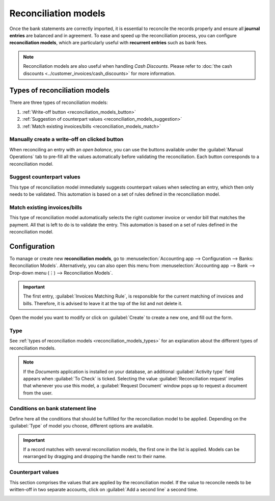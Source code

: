 =====================
Reconciliation models
=====================

Once the bank statements are correctly imported, it is essential to reconcile the records properly
and ensure all **journal entries** are balanced and in agreement. To ease and speed up the
reconciliation process, you can configure **reconciliation models**, which are particularly useful
with **recurrent entries** such as bank fees.

.. note::
   Reconciliation models are also useful when handling *Cash Discounts*. Please refer to
   :doc:`the cash discounts <../customer_invoices/cash_discounts>` for more
   information.

.. _reconciliation_models_types:

Types of reconciliation models
==============================

There are three types of reconciliation models:

#. :ref:`Write-off button <reconciliation_models_button>`
#. :ref:`Suggestion of counterpart values <reconciliation_models_suggestion>`
#. :ref:`Match existing invoices/bills <reconciliation_models_match>`

.. _reconciliation_models_button:

Manually create a write-off on clicked button
---------------------------------------------

When reconciling an entry with an *open balance*, you can use the buttons available under the
:guilabel:`Manual Operations` tab to pre-fill all the values automatically before validating the
reconciliation. Each button corresponds to a reconciliation model.

.. image:: reconciliation_models/reconciliation_models_button.png
   :align: center
   :alt: Example of a reconciliation model with a write-off button in Odoo Accounting.

.. _reconciliation_models_suggestion:

Suggest counterpart values
--------------------------

This type of reconciliation model immediately suggests counterpart values when selecting an entry,
which then only needs to be validated. This automation is based on a set of rules defined in the
reconciliation model.

.. image:: reconciliation_models/reconciliation_models_suggestion.png
   :align: center
   :alt: Example of a reconciliation model that suggests counterpart values in Odoo Accounting.

.. _reconciliation_models_match:

Match existing invoices/bills
-----------------------------

This type of reconciliation model automatically selects the right customer invoice or vendor bill
that matches the payment. All that is left to do is to validate the entry. This automation is based
on a set of rules defined in the reconciliation model.

.. image:: reconciliation_models/reconciliation_models_match.png
   :align: center
   :alt: Example of a reconciliation model that matches existing invoices and bills automatically
         in Odoo Accounting.

Configuration
=============

To manage or create new **reconciliation models**, go to :menuselection:`Accounting app -->
Configuration --> Banks: Reconciliation Models`. Alternatively, you can also open this menu from
:menuselection:`Accounting app --> Bank --> Drop-down menu (⋮) --> Reconciliation Models`.

.. image:: reconciliation_models/reconciliation_models_overview.png
   :align: center
   :alt: Open the reconciliation model menu from the overview dashboard in Odoo Accounting.

.. important::
   The first entry, :guilabel:`Invoices Matching Rule`, is responsible for the current matching of
   invoices and bills. Therefore, it is advised to leave it at the top of the list and not delete
   it.

Open the model you want to modify or click on :guilabel:`Create` to create a new one, and fill out
the form.

Type
----

See :ref:`types of reconciliation models <reconciliation_models_types>` for an explanation about the
different types of reconciliation models.

.. note::
   If the *Documents* application is installed on your database, an additional
   :guilabel:`Activity type` field appears when :guilabel:`To Check` is ticked. Selecting the value
   :guilabel:`Reconciliation request` implies that whenever you use this model, a
   :guilabel:`Request Document` window pops up to request a document from the user.

Conditions on bank statement line
---------------------------------

Define here all the conditions that should be fulfilled for the reconciliation model to be applied.
Depending on the :guilabel:`Type` of model you choose, different options are available.

.. important::
   If a record matches with several reconciliation models, the first one in the list is applied.
   Models can be rearranged by dragging and dropping the handle next to their name.

.. image:: reconciliation_models/reconciliation_models_conditions.png
   :align: center
   :alt: Conditions for the reconciliation model to be applied in Odoo Accounting.

Counterpart values
------------------

This section comprises the values that are applied by the reconciliation model. If the value to
reconcile needs to be written-off in two separate accounts, click on :guilabel:`Add a second line` a
second time.

.. image:: reconciliation_models/reconciliation_models_counterparts.png
   :align: center
   :alt: Counterparts values of a reconciliation model in Odoo Accounting.

.. seealso::

   - :doc:`reconciliation`
   - :doc:`bank_synchronization`
   - :doc:`../customer_invoices/cash_discounts`
